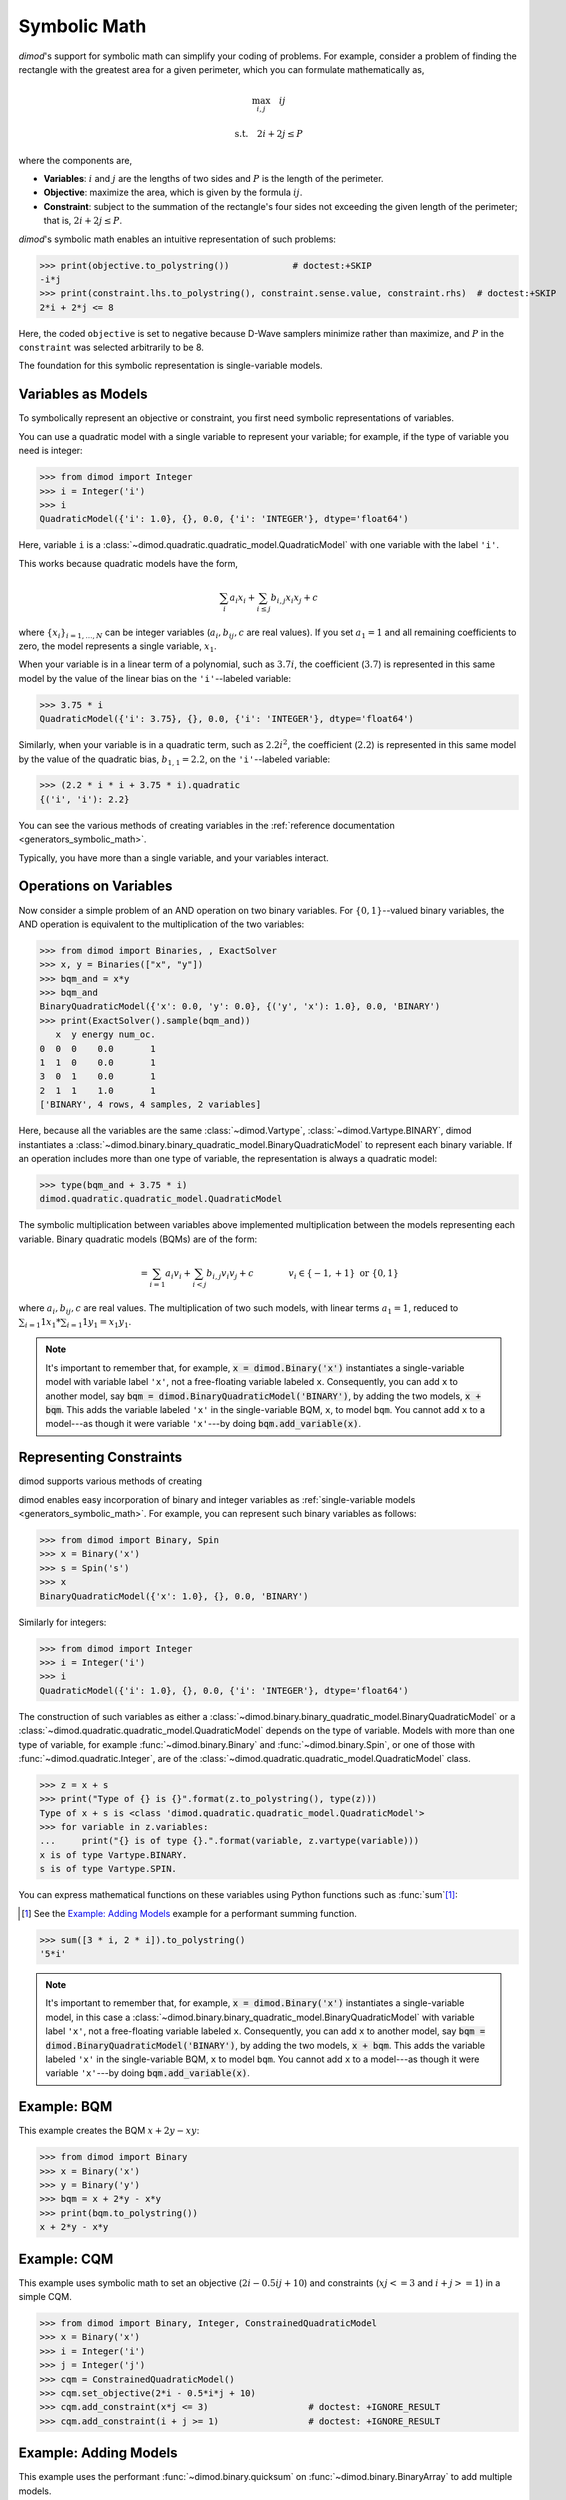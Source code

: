 .. _intro_symbolic_math:

=============
Symbolic Math
=============

*dimod*'s support for symbolic math can simplify your coding of problems. For
example, consider a problem of finding the rectangle with the greatest area for
a given perimeter, which you can formulate mathematically as,

.. math::

  \max_{i,j} \quad ij

  \textrm{s.t.} \quad 2i+2j \le P

where the components are,

* **Variables**: :math:`i` and :math:`j` are the lengths of two sides and :math:`P`
  is the length of the perimeter.
* **Objective**: maximize the area, which is given by the formula
  :math:`ij`.
* **Constraint**: subject to the summation of the rectangle's four sides not
  exceeding the given length of the perimeter; that is, :math:`2i+2j \le P`.

*dimod*'s symbolic math enables an intuitive representation of such problems:

>>> print(objective.to_polystring())            # doctest:+SKIP
-i*j
>>> print(constraint.lhs.to_polystring(), constraint.sense.value, constraint.rhs)  # doctest:+SKIP
2*i + 2*j <= 8

Here, the coded ``objective`` is set to negative because D-Wave samplers minimize
rather than maximize, and :math:`P` in the ``constraint`` was selected arbitrarily
to be 8.

The foundation for this symbolic representation is single-variable models.

Variables as Models
===================

To symbolically represent an objective or constraint, you first need symbolic
representations of variables.

You can use a quadratic model with a single variable to represent your
variable; for example, if the type of variable you need is integer:

>>> from dimod import Integer
>>> i = Integer('i')
>>> i
QuadraticModel({'i': 1.0}, {}, 0.0, {'i': 'INTEGER'}, dtype='float64')

Here, variable ``i`` is a :class:`~dimod.quadratic.quadratic_model.QuadraticModel`
with one variable with the label ``'i'``.

This works because quadratic models have the form,

.. math::

    \sum_i a_i x_i + \sum_{i \le j} b_{i, j} x_i x_j + c

where :math:`\{ x_i\}_{i=1, \dots, N}` can be integer variables
(:math:`a_{i}, b_{ij}, c` are real values). If you set :math:`a_1=1` and all
remaining coefficients to zero, the model represents a single variable,
:math:`x_1`.

When your variable is in a linear term of a polynomial, such as :math:`3.7i`,
the coefficient (:math:`3.7`) is represented in this same model by the value of
the linear bias on the ``'i'``--labeled variable:

>>> 3.75 * i
QuadraticModel({'i': 3.75}, {}, 0.0, {'i': 'INTEGER'}, dtype='float64')

Similarly, when your variable is in a quadratic term, such as :math:`2.2i^2`, the
coefficient (:math:`2.2`) is represented in this same model by the value of
the quadratic bias, :math:`b_{1, 1} = 2.2`, on the ``'i'``--labeled variable:

>>> (2.2 * i * i + 3.75 * i).quadratic
{('i', 'i'): 2.2}

You can see the various methods of creating variables in the
:ref:`reference documentation <generators_symbolic_math>`.

Typically, you have more than a single variable, and your variables interact.

Operations on Variables
=======================

Now consider a simple problem of an AND operation on two binary variables. For
:math:`\{0, 1\}`--valued binary variables, the AND operation is equivalent to
the multiplication of the two variables:

>>> from dimod import Binaries, , ExactSolver
>>> x, y = Binaries(["x", "y"])
>>> bqm_and = x*y
>>> bqm_and
BinaryQuadraticModel({'x': 0.0, 'y': 0.0}, {('y', 'x'): 1.0}, 0.0, 'BINARY')
>>> print(ExactSolver().sample(bqm_and))
   x  y energy num_oc.
0  0  0    0.0       1
1  1  0    0.0       1
3  0  1    0.0       1
2  1  1    1.0       1
['BINARY', 4 rows, 4 samples, 2 variables]

Here, because all the variables are the same :class:`~dimod.Vartype`,
:class:`~dimod.Vartype.BINARY`, dimod instantiates a
:class:`~dimod.binary.binary_quadratic_model.BinaryQuadraticModel` to represent
each binary variable. If an operation includes more than one type of variable,
the representation is always a quadratic model:

>>> type(bqm_and + 3.75 * i)
dimod.quadratic.quadratic_model.QuadraticModel

The symbolic multiplication between variables above implemented multiplication
between the models representing each variable. Binary quadratic models (BQMs) are
of the form:

  .. math::

      = \sum_{i=1} a_i v_i
      + \sum_{i<j} b_{i,j} v_i v_j
      + c
      \qquad\qquad v_i \in\{-1,+1\} \text{  or } \{0,1\}

where :math:`a_{i}, b_{ij}, c` are real values. The multiplication of two such
models, with linear terms :math:`a_1 = 1`, reduced to
:math:`\sum_{i=1} 1 x_1 * \sum_{i=1} 1 y_1 = x_1y_1`.

.. note::
  It's important to remember that, for example, :code:`x = dimod.Binary('x')`
  instantiates a single-variable model with variable label ``'x'``, not a
  free-floating variable labeled ``x``. Consequently, you can add ``x`` to another
  model, say :code:`bqm = dimod.BinaryQuadraticModel('BINARY')`, by adding the two
  models, :code:`x + bqm`. This adds the variable labeled ``'x'`` in the
  single-variable BQM, ``x``, to model ``bqm``. You cannot add ``x`` to a
  model---as though it were variable ``'x'``---by doing :code:`bqm.add_variable(x)`.

Representing Constraints
========================

dimod supports various methods of creating

dimod enables easy incorporation of binary and integer variables as
:ref:`single-variable models <generators_symbolic_math>`. For example, you can
represent such binary variables as follows:

>>> from dimod import Binary, Spin
>>> x = Binary('x')
>>> s = Spin('s')
>>> x
BinaryQuadraticModel({'x': 1.0}, {}, 0.0, 'BINARY')

Similarly for integers:

>>> from dimod import Integer
>>> i = Integer('i')
>>> i
QuadraticModel({'i': 1.0}, {}, 0.0, {'i': 'INTEGER'}, dtype='float64')

The construction of such variables as either a
:class:`~dimod.binary.binary_quadratic_model.BinaryQuadraticModel` or a
:class:`~dimod.quadratic.quadratic_model.QuadraticModel` depends on the type of
variable. Models with more than one type of variable, for example
:func:`~dimod.binary.Binary` and :func:`~dimod.binary.Spin`, or one of those
with :func:`~dimod.quadratic.Integer`, are of the
:class:`~dimod.quadratic.quadratic_model.QuadraticModel` class.

>>> z = x + s
>>> print("Type of {} is {}".format(z.to_polystring(), type(z)))
Type of x + s is <class 'dimod.quadratic.quadratic_model.QuadraticModel'>
>>> for variable in z.variables:
...     print("{} is of type {}.".format(variable, z.vartype(variable)))
x is of type Vartype.BINARY.
s is of type Vartype.SPIN.

You can express mathematical functions on these variables using Python functions such
as :func:`sum`\ [#]_\ :

.. [#]
  See the `Example: Adding Models`_ example for a performant summing function.

>>> sum([3 * i, 2 * i]).to_polystring()
'5*i'

.. note::
  It's important to remember that, for example, :code:`x = dimod.Binary('x')`
  instantiates a single-variable model, in this case a
  :class:`~dimod.binary.binary_quadratic_model.BinaryQuadraticModel` with
  variable label ``'x'``, not a free-floating variable labeled ``x``. Consequently,
  you can add ``x`` to another model, say :code:`bqm = dimod.BinaryQuadraticModel('BINARY')`,
  by adding the two models, :code:`x + bqm`. This adds the variable labeled ``'x'``
  in the single-variable BQM, ``x`` to model ``bqm``. You cannot add ``x`` to a
  model---as though it were variable ``'x'``---by doing :code:`bqm.add_variable(x)`.

Example: BQM
============

This example creates the BQM :math:`x + 2y -xy`:

>>> from dimod import Binary
>>> x = Binary('x')
>>> y = Binary('y')
>>> bqm = x + 2*y - x*y
>>> print(bqm.to_polystring())
x + 2*y - x*y

Example: CQM
============

This example uses symbolic math to set an objective (:math:`2i - 0.5ij + 10`)
and constraints (:math:`xj <= 3` and :math:`i + j >= 1`) in a simple CQM.

>>> from dimod import Binary, Integer, ConstrainedQuadraticModel
>>> x = Binary('x')
>>> i = Integer('i')
>>> j = Integer('j')
>>> cqm = ConstrainedQuadraticModel()
>>> cqm.set_objective(2*i - 0.5*i*j + 10)
>>> cqm.add_constraint(x*j <= 3)                   # doctest: +IGNORE_RESULT
>>> cqm.add_constraint(i + j >= 1)                 # doctest: +IGNORE_RESULT

Example: Adding Models
======================

This example uses the performant :func:`~dimod.binary.quicksum` on
:func:`~dimod.binary.BinaryArray` to add multiple models.

>>> import numpy as np
>>> from dimod import BinaryArray, quicksum
...
>>> num_vars = 10; max_bias = 5
>>> var_labels = range(num_vars)
...
>>> models = BinaryArray(var_labels)*np.random.randint(0, max_bias, size=num_vars)
>>> x = quicksum(models)
